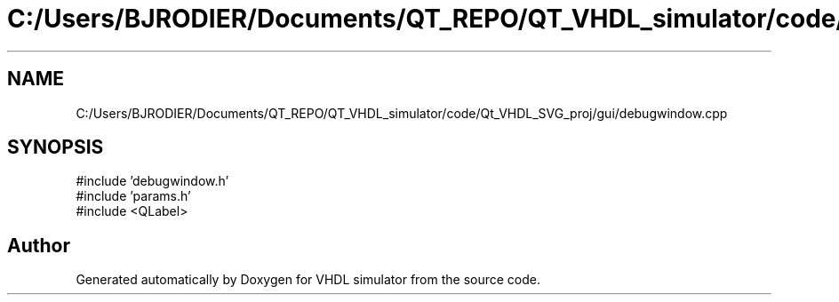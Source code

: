 .TH "C:/Users/BJRODIER/Documents/QT_REPO/QT_VHDL_simulator/code/Qt_VHDL_SVG_proj/gui/debugwindow.cpp" 3 "VHDL simulator" \" -*- nroff -*-
.ad l
.nh
.SH NAME
C:/Users/BJRODIER/Documents/QT_REPO/QT_VHDL_simulator/code/Qt_VHDL_SVG_proj/gui/debugwindow.cpp
.SH SYNOPSIS
.br
.PP
\fR#include 'debugwindow\&.h'\fP
.br
\fR#include 'params\&.h'\fP
.br
\fR#include <QLabel>\fP
.br

.SH "Author"
.PP 
Generated automatically by Doxygen for VHDL simulator from the source code\&.
